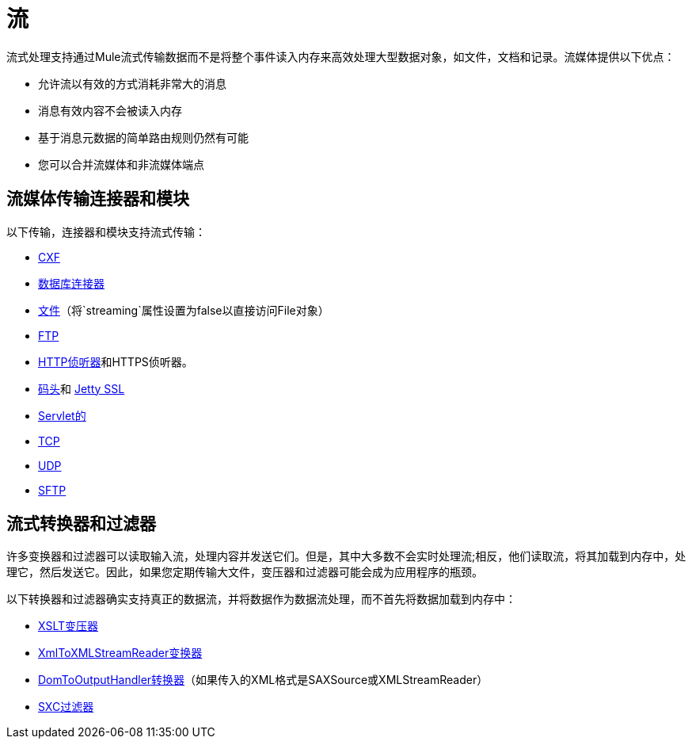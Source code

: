 = 流
:keywords: mule, esb, studio, streaming, memory, large payload

流式处理支持通过Mule流式传输数据而不是将整个事件读入内存来高效处理大型数据对象，如文件，文档和记录。流媒体提供以下优点：

* 允许流以有效的方式消耗非常大的消息
* 消息有效内容不会被读入内存
* 基于消息元数据的简单路由规则仍然有可能
* 您可以合并流媒体和非流媒体端点

== 流媒体传输连接器和模块

以下传输，连接器和模块支持流式传输：

*  link:/mule-user-guide/v/3.8/cxf-module-reference[CXF]

*  link:/mule-user-guide/v/3.8/database-connector-reference[数据库连接器]
*  link:/mule-user-guide/v/3.8/file-transport-reference[文件]（将`streaming`属性设置为false以直接访问File对象）
*  link:/mule-user-guide/v/3.8/ftp-transport-reference[FTP]
*  link:/mule-user-guide/v/3.8/http-listener-connector[HTTP侦听器]和HTTPS侦听器。
*  link:/mule-user-guide/v/3.8/jetty-transport-reference[码头]和 link:/mule-user-guide/v/3.8/jetty-ssl-transport[Jetty SSL]
*  link:/mule-user-guide/v/3.8/servlet-transport-reference[Servlet的]
*  link:/mule-user-guide/v/3.8/tcp-transport-reference[TCP]
*  link:/mule-user-guide/v/3.8/udp-transport-reference[UDP]
*  link:/mule-user-guide/v/3.8/sftp-transport-reference[SFTP]

== 流式转换器和过滤器

许多变换器和过滤器可以读取输入流，处理内容并发送它们。但是，其中大多数不会实时处理流;相反，他们读取流，将其加载到内存中，处理它，然后发送它。因此，如果您定期传输大文件，变压器和过滤器可能会成为应用程序的瓶颈。

以下转换器和过滤器确实支持真正的数据流，并将数据作为数据流处理，而不首先将数据加载到内存中：

*  link:/mule-user-guide/v/3.8/xslt-transformer[XSLT变压器]
*  link:/mule-user-guide/v/3.8/xmltoxmlstreamreader-transformer[XmlToXMLStreamReader变换器]
*  link:/mule-user-guide/v/3.8/domtoxml-transformer[DomToOutputHandler转换器]（如果传入的XML格式是SAXSource或XMLStreamReader）
*  link:/mule-user-guide/v/3.8/sxc-module-reference[SXC过滤器]
